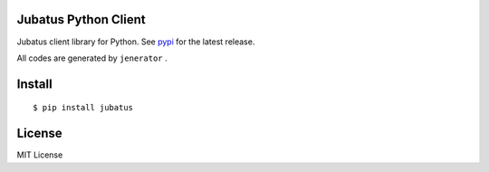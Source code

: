 Jubatus Python Client
=====================

Jubatus client library for Python.
See `pypi <http://pypi.python.org/pypi/jubatus>`_ for the latest release.

All codes are generated by ``jenerator`` .

Install
=======

::

  $ pip install jubatus


License
=======

MIT License

